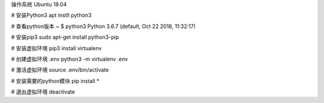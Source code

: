 操作系统 Ubuntu 18.04

# 安装Python3
apt instll python3

# 查看python版本
~ $ python3
Python 3.6.7 (default, Oct 22 2018, 11:32:17) 

# 安装pip3
sudo apt-get install python3-pip

# 安装虚拟环境
pip3 install virtualenv

# 创建虚拟环境 .env
python3 -m virtualenv .env

# 激活虚拟环境
source .env/bin/activate

# 安装需要的python模块
pip install *

# 退出虚拟环境
deactivate